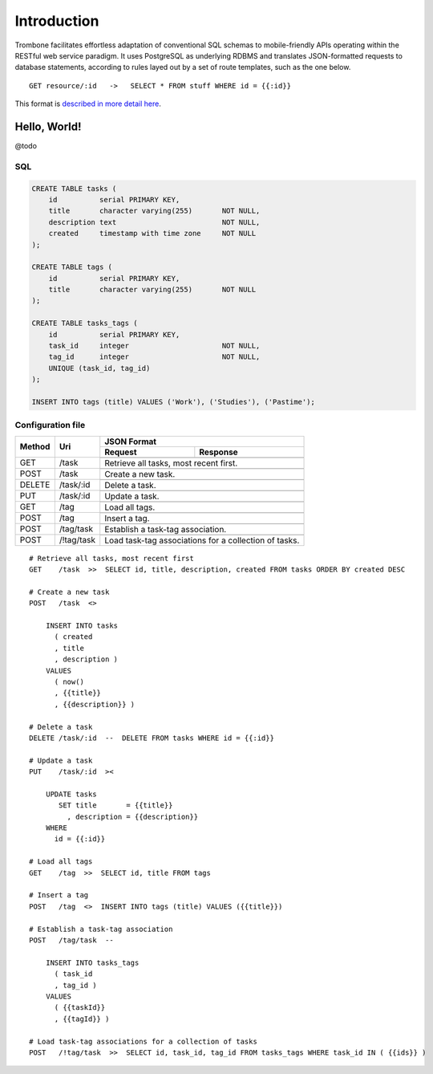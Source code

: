 Introduction
============

Trombone facilitates effortless adaptation of conventional SQL schemas to mobile-friendly APIs operating within the RESTful web service paradigm. It uses PostgreSQL as underlying RDBMS and translates JSON-formatted requests to database statements, according to rules layed out by a set of route templates, such as the one below.

.. data exchange

::

    GET resource/:id   ->   SELECT * FROM stuff WHERE id = {{:id}}


This format is `described in more detail here <route-format.html>`_.


Hello, World!
-------------

@todo

.. image:: demo.png 

SQL
***

.. sourcecode:: postgres

    CREATE TABLE tasks (
        id          serial PRIMARY KEY,
        title       character varying(255)       NOT NULL,
        description text                         NOT NULL,
        created     timestamp with time zone     NOT NULL 
    );
    
    CREATE TABLE tags (
        id          serial PRIMARY KEY,
        title       character varying(255)       NOT NULL
    );
    
    CREATE TABLE tasks_tags (
        id          serial PRIMARY KEY,
        task_id     integer                      NOT NULL,
        tag_id      integer                      NOT NULL,
        UNIQUE (task_id, tag_id)
    );
    
    INSERT INTO tags (title) VALUES ('Work'), ('Studies'), ('Pastime');
    
    
Configuration file
******************

+---------+---------------+-------------------------------+
|         |               |         JSON Format           |
|         |               +-------------------+-----------+
| Method  | Uri           | Request           | Response  |
+=========+===============+===================+===========+
| GET     | /task         |                   |           |
|         |               |                   |           |
|         |               +-------------------+-----------+
|         |               | Retrieve all tasks, most      |
|         |               | recent first.                 |
+---------+---------------+-------------------+-----------+
| POST    | /task         |                   |           |
|         |               |                   |           |
|         |               +-------------------+-----------+
|         |               | Create a new task.            |
+---------+---------------+-------------------+-----------+
| DELETE  | /task/:id     |                   |           |
|         |               |                   |           |
|         |               +-------------------+-----------+
|         |               | Delete a task.                |
+---------+---------------+-------------------+-----------+
| PUT     | /task/:id     |                   |           |
|         |               |                   |           |
|         |               +-------------------+-----------+
|         |               | Update a task.                |
+---------+---------------+-------------------+-----------+
| GET     | /tag          |                   |           |
|         |               |                   |           |
|         |               +-------------------+-----------+
|         |               | Load all tags.                |
+---------+---------------+-------------------+-----------+
| POST    | /tag          |                   |           |
|         |               |                   |           |
|         |               +-------------------+-----------+
|         |               | Insert a tag.                 |
+---------+---------------+-------------------+-----------+
| POST    | /tag/task     |                   |           |
|         |               |                   |           |
|         |               +-------------------+-----------+
|         |               | Establish a task-tag          | 
|         |               | association.                  |
+---------+---------------+-------------------+-----------+
| POST    | /!tag/task    |                   |           |
|         |               |                   |           |
|         |               +-------------------+-----------+
|         |               | Load task-tag associations    |
|         |               | for a collection of tasks.    |
+---------+---------------+-------------------------------+


::

    # Retrieve all tasks, most recent first
    GET    /task  >>  SELECT id, title, description, created FROM tasks ORDER BY created DESC
    
    # Create a new task
    POST   /task  <>  
    
        INSERT INTO tasks 
          ( created
          , title
          , description ) 
        VALUES 
          ( now()
          , {{title}}
          , {{description}} )
    
    # Delete a task
    DELETE /task/:id  --  DELETE FROM tasks WHERE id = {{:id}}
    
    # Update a task
    PUT    /task/:id  ><
    
        UPDATE tasks 
           SET title       = {{title}} 
             , description = {{description}} 
        WHERE 
          id = {{:id}}
    
    # Load all tags
    GET    /tag  >>  SELECT id, title FROM tags
    
    # Insert a tag
    POST   /tag  <>  INSERT INTO tags (title) VALUES ({{title}})
    
    # Establish a task-tag association
    POST   /tag/task  --  
    
        INSERT INTO tasks_tags 
          ( task_id
          , tag_id ) 
        VALUES 
          ( {{taskId}}
          , {{tagId}} )
    
    # Load task-tag associations for a collection of tasks
    POST   /!tag/task  >>  SELECT id, task_id, tag_id FROM tasks_tags WHERE task_id IN ( {{ids}} )
    

